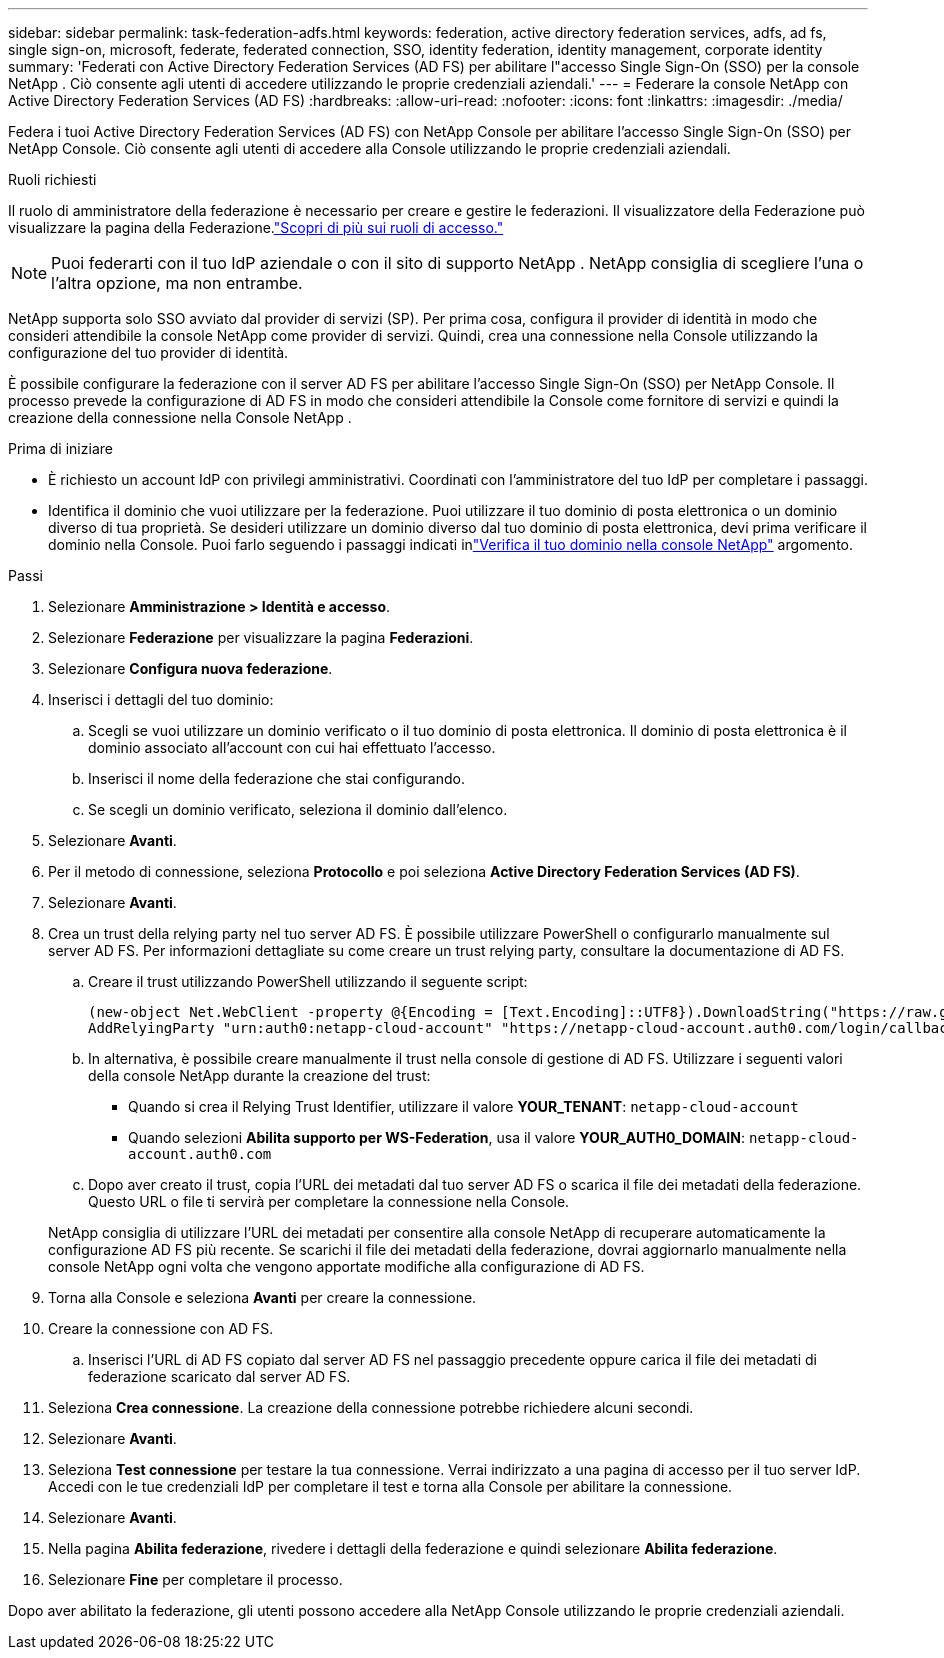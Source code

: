 ---
sidebar: sidebar 
permalink: task-federation-adfs.html 
keywords: federation, active directory federation services, adfs, ad fs, single sign-on, microsoft, federate, federated connection, SSO, identity federation, identity management, corporate identity 
summary: 'Federati con Active Directory Federation Services (AD FS) per abilitare l"accesso Single Sign-On (SSO) per la console NetApp .  Ciò consente agli utenti di accedere utilizzando le proprie credenziali aziendali.' 
---
= Federare la console NetApp con Active Directory Federation Services (AD FS)
:hardbreaks:
:allow-uri-read: 
:nofooter: 
:icons: font
:linkattrs: 
:imagesdir: ./media/


[role="lead"]
Federa i tuoi Active Directory Federation Services (AD FS) con NetApp Console per abilitare l'accesso Single Sign-On (SSO) per NetApp Console.  Ciò consente agli utenti di accedere alla Console utilizzando le proprie credenziali aziendali.

.Ruoli richiesti
Il ruolo di amministratore della federazione è necessario per creare e gestire le federazioni.  Il visualizzatore della Federazione può visualizzare la pagina della Federazione.link:reference-iam-predefined-roles.html["Scopri di più sui ruoli di accesso."]


NOTE: Puoi federarti con il tuo IdP aziendale o con il sito di supporto NetApp .  NetApp consiglia di scegliere l'una o l'altra opzione, ma non entrambe.

NetApp supporta solo SSO avviato dal provider di servizi (SP).  Per prima cosa, configura il provider di identità in modo che consideri attendibile la console NetApp come provider di servizi.  Quindi, crea una connessione nella Console utilizzando la configurazione del tuo provider di identità.

È possibile configurare la federazione con il server AD FS per abilitare l'accesso Single Sign-On (SSO) per NetApp Console.  Il processo prevede la configurazione di AD FS in modo che consideri attendibile la Console come fornitore di servizi e quindi la creazione della connessione nella Console NetApp .

.Prima di iniziare
* È richiesto un account IdP con privilegi amministrativi.  Coordinati con l'amministratore del tuo IdP per completare i passaggi.
* Identifica il dominio che vuoi utilizzare per la federazione.  Puoi utilizzare il tuo dominio di posta elettronica o un dominio diverso di tua proprietà.  Se desideri utilizzare un dominio diverso dal tuo dominio di posta elettronica, devi prima verificare il dominio nella Console.  Puoi farlo seguendo i passaggi indicati inlink:task-federation-verify-domain.html["Verifica il tuo dominio nella console NetApp"] argomento.


.Passi
. Selezionare *Amministrazione > Identità e accesso*.
. Selezionare *Federazione* per visualizzare la pagina *Federazioni*.
. Selezionare *Configura nuova federazione*.
. Inserisci i dettagli del tuo dominio:
+
.. Scegli se vuoi utilizzare un dominio verificato o il tuo dominio di posta elettronica.  Il dominio di posta elettronica è il dominio associato all'account con cui hai effettuato l'accesso.
.. Inserisci il nome della federazione che stai configurando.
.. Se scegli un dominio verificato, seleziona il dominio dall'elenco.


. Selezionare *Avanti*.
. Per il metodo di connessione, seleziona *Protocollo* e poi seleziona *Active Directory Federation Services (AD FS)*.
. Selezionare *Avanti*.
. Crea un trust della relying party nel tuo server AD FS.  È possibile utilizzare PowerShell o configurarlo manualmente sul server AD FS.  Per informazioni dettagliate su come creare un trust relying party, consultare la documentazione di AD FS.
+
.. Creare il trust utilizzando PowerShell utilizzando il seguente script:
+
[source, powershell]
----
(new-object Net.WebClient -property @{Encoding = [Text.Encoding]::UTF8}).DownloadString("https://raw.github.com/auth0/AD FS-auth0/master/AD FS.ps1") | iex
AddRelyingParty "urn:auth0:netapp-cloud-account" "https://netapp-cloud-account.auth0.com/login/callback"
----
.. In alternativa, è possibile creare manualmente il trust nella console di gestione di AD FS.  Utilizzare i seguenti valori della console NetApp durante la creazione del trust:
+
*** Quando si crea il Relying Trust Identifier, utilizzare il valore **YOUR_TENANT**: `netapp-cloud-account`
*** Quando selezioni *Abilita supporto per WS-Federation*, usa il valore **YOUR_AUTH0_DOMAIN**: `netapp-cloud-account.auth0.com`


.. Dopo aver creato il trust, copia l'URL dei metadati dal tuo server AD FS o scarica il file dei metadati della federazione.  Questo URL o file ti servirà per completare la connessione nella Console.


+
NetApp consiglia di utilizzare l'URL dei metadati per consentire alla console NetApp di recuperare automaticamente la configurazione AD FS più recente.  Se scarichi il file dei metadati della federazione, dovrai aggiornarlo manualmente nella console NetApp ogni volta che vengono apportate modifiche alla configurazione di AD FS.

. Torna alla Console e seleziona *Avanti* per creare la connessione.
. Creare la connessione con AD FS.
+
.. Inserisci l'URL di AD FS copiato dal server AD FS nel passaggio precedente oppure carica il file dei metadati di federazione scaricato dal server AD FS.


. Seleziona *Crea connessione*.  La creazione della connessione potrebbe richiedere alcuni secondi.
. Selezionare *Avanti*.
. Seleziona *Test connessione* per testare la tua connessione.  Verrai indirizzato a una pagina di accesso per il tuo server IdP.  Accedi con le tue credenziali IdP per completare il test e torna alla Console per abilitare la connessione.
. Selezionare *Avanti*.
. Nella pagina *Abilita federazione*, rivedere i dettagli della federazione e quindi selezionare *Abilita federazione*.
. Selezionare *Fine* per completare il processo.


Dopo aver abilitato la federazione, gli utenti possono accedere alla NetApp Console utilizzando le proprie credenziali aziendali.
